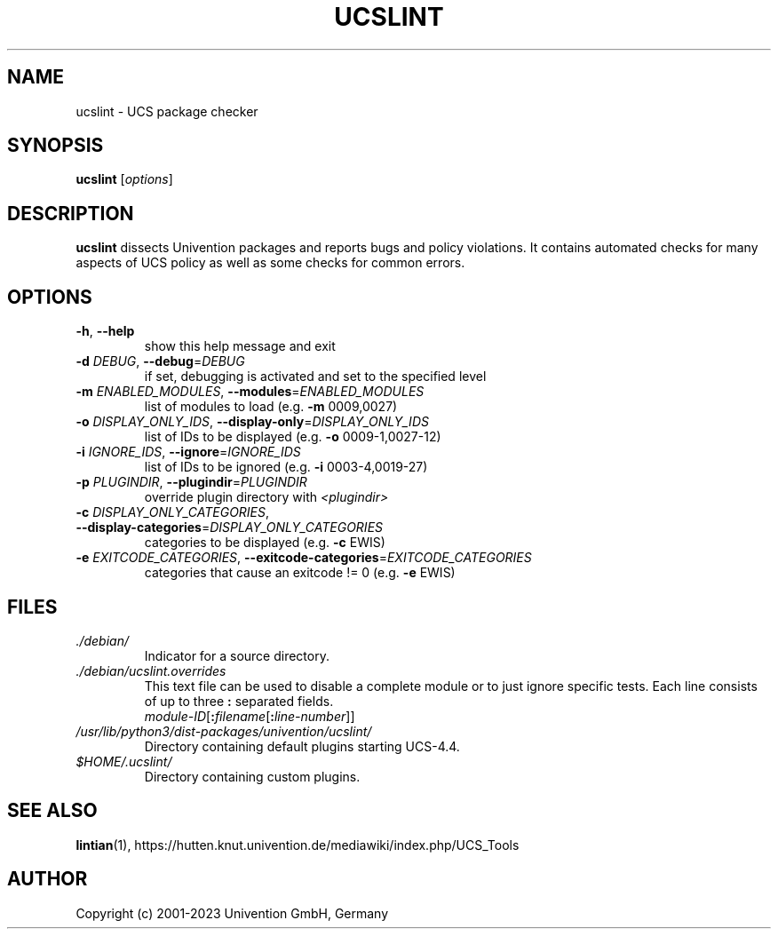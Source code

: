 .\"                                      Hey, EMACS: -*- nroff -*-
.TH UCSLINT "1" "January 2012" "UCS" "User Commands"

.SH NAME
ucslint \- UCS package checker

.SH SYNOPSIS
.B ucslint
.RI [ options ]

.SH DESCRIPTION
.B ucslint
dissects Univention packages and reports bugs and policy violations.
It contains automated checks for many aspects of UCS policy as well as some checks for common errors.

.SH OPTIONS
.TP
\fB\-h\fP, \fB\-\-help\fP
show this help message and exit
.TP
\fB\-d\fP \fIDEBUG\fP, \fB\-\-debug\fP=\fIDEBUG\fP
if set, debugging is activated and set to the specified level
.TP
\fB\-m\fP \fIENABLED_MODULES\fP, \fB\-\-modules\fP=\fIENABLED_MODULES\fP
list of modules to load (e.g. \fB\-m\fP 0009,0027)
.TP
\fB\-o\fP \fIDISPLAY_ONLY_IDS\fP, \fB\-\-display\-only\fP=\fIDISPLAY_ONLY_IDS\fP
list of IDs to be displayed (e.g. \fB\-o\fP 0009\-1,0027\-12)
.TP
\fB\-i\fP \fIIGNORE_IDS\fP, \fB\-\-ignore\fP=\fIIGNORE_IDS\fP
list of IDs to be ignored (e.g. \fB\-i\fP 0003\-4,0019\-27)
.TP
\fB\-p\fP \fIPLUGINDIR\fP, \fB\-\-plugindir\fP=\fIPLUGINDIR\fP
override plugin directory with \fI<plugindir>\fP
.TP
\fB\-c\fP \fIDISPLAY_ONLY_CATEGORIES\fP, \fB\-\-display\-categories\fP=\fIDISPLAY_ONLY_CATEGORIES\fP
categories to be displayed (e.g. \fB\-c\fP EWIS)
.TP
\fB\-e\fP \fIEXITCODE_CATEGORIES\fP, \fB\-\-exitcode\-categories\fP=\fIEXITCODE_CATEGORIES\fP
categories that cause an exitcode != 0 (e.g. \fB\-e\fP EWIS)


.SH FILES
.TP
.I ./debian/
Indicator for a source directory.
.TP
.I ./debian/ucslint.overrides
This text file can be used to disable a complete module or to just ignore specific tests.
Each line consists of up to three \fB:\fP separated fields.
.br
.IR module-ID [\fB:\fP filename [\fB:\fP line-number ]]
.TP
.I /usr/lib/python3/dist-packages/univention/ucslint/
Directory containing default plugins starting UCS-4.4.
.TP
.I $HOME/.ucslint/
Directory containing custom plugins.

.SH SEE ALSO
.BR lintian (1),
https://hutten.knut.univention.de/mediawiki/index.php/UCS_Tools

.SH AUTHOR
Copyright (c) 2001-2023 Univention GmbH, Germany
